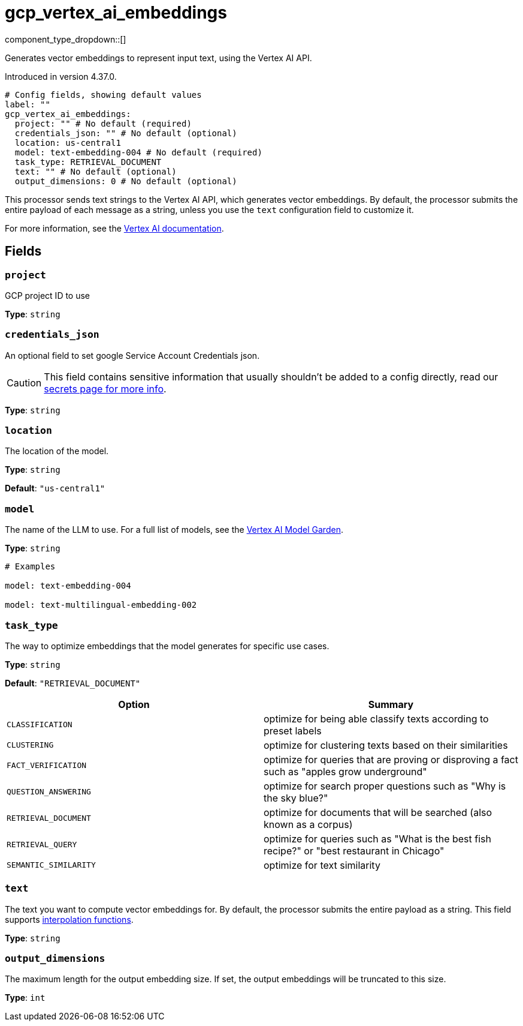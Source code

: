 = gcp_vertex_ai_embeddings
:type: processor
:status: experimental
:categories: ["AI"]



////
     THIS FILE IS AUTOGENERATED!

     To make changes, edit the corresponding source file under:

     https://github.com/redpanda-data/connect/tree/main/internal/impl/<provider>.

     And:

     https://github.com/redpanda-data/connect/tree/main/cmd/tools/docs_gen/templates/plugin.adoc.tmpl
////

// © 2024 Redpanda Data Inc.


component_type_dropdown::[]


Generates vector embeddings to represent input text, using the Vertex AI API.

Introduced in version 4.37.0.

```yml
# Config fields, showing default values
label: ""
gcp_vertex_ai_embeddings:
  project: "" # No default (required)
  credentials_json: "" # No default (optional)
  location: us-central1
  model: text-embedding-004 # No default (required)
  task_type: RETRIEVAL_DOCUMENT
  text: "" # No default (optional)
  output_dimensions: 0 # No default (optional)
```

This processor sends text strings to the Vertex AI API, which generates vector embeddings. By default, the processor submits the entire payload of each message as a string, unless you use the `text` configuration field to customize it.

For more information, see the https://cloud.google.com/vertex-ai/generative-ai/docs/embeddings[Vertex AI documentation^].

== Fields

=== `project`

GCP project ID to use


*Type*: `string`


=== `credentials_json`

An optional field to set google Service Account Credentials json.
[CAUTION]
====
This field contains sensitive information that usually shouldn't be added to a config directly, read our xref:configuration:secrets.adoc[secrets page for more info].
====



*Type*: `string`


=== `location`

The location of the model.


*Type*: `string`

*Default*: `"us-central1"`

=== `model`

The name of the LLM to use. For a full list of models, see the https://console.cloud.google.com/vertex-ai/model-garden[Vertex AI Model Garden].


*Type*: `string`


```yml
# Examples

model: text-embedding-004

model: text-multilingual-embedding-002
```

=== `task_type`

The way to optimize embeddings that the model generates for specific use cases.


*Type*: `string`

*Default*: `"RETRIEVAL_DOCUMENT"`

|===
| Option | Summary

| `CLASSIFICATION`
| optimize for being able classify texts according to preset labels
| `CLUSTERING`
| optimize for clustering texts based on their similarities
| `FACT_VERIFICATION`
| optimize for queries that are proving or disproving a fact such as "apples grow underground"
| `QUESTION_ANSWERING`
| optimize for search proper questions such as "Why is the sky blue?"
| `RETRIEVAL_DOCUMENT`
| optimize for documents that will be searched (also known as a corpus)
| `RETRIEVAL_QUERY`
| optimize for queries such as "What is the best fish recipe?" or "best restaurant in Chicago"
| `SEMANTIC_SIMILARITY`
| optimize for text similarity

|===

=== `text`

The text you want to compute vector embeddings for. By default, the processor submits the entire payload as a string.
This field supports xref:configuration:interpolation.adoc#bloblang-queries[interpolation functions].


*Type*: `string`


=== `output_dimensions`

The maximum length for the output embedding size. If set, the output embeddings will be truncated to this size.


*Type*: `int`



